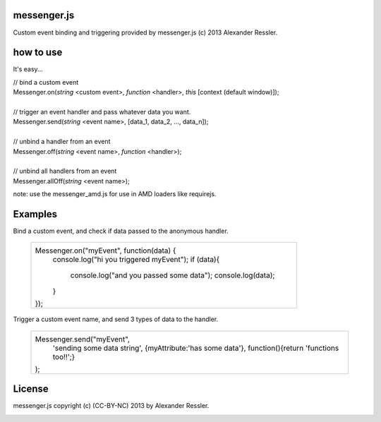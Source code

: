 messenger.js
============

Custom event binding and triggering provided by messenger.js (c) 2013 Alexander Ressler.



how to use
==========

It's easy...

| // bind a custom event 
| Messenger.on(*string* <custom event>, *function* <handler>, *this* [context (default window)]);
|
| // trigger an event handler and pass whatever data you want.
| Messenger.send(*string* <event name>, [data_1, data_2, ..., data_n]);
|
| // unbind a handler from an event 
| Messenger.off(*string* <event name>, *function* <handler>);
|
| // unbind all handlers from an event
| Messenger.allOff(*string* <event name>);

note: use the messenger_amd.js for use in AMD loaders like requirejs. 


Examples
========

Bind a custom event, and check if data passed to the anonymous handler.

   +----------------------------------------------------+
   | Messenger.on("myEvent", function(data) {           |
   |     console.log("hi you triggered myEvent");       |
   |     if (data){                                     |
   |         console.log("and you passed some data");   |
   |         console.log(data);                         |
   |     }                                              |
   | });                                                |
   +----------------------------------------------------+
Trigger a custom event name, and send 3 types of data to the handler.

   +----------------------------------------------------+
   | Messenger.send("myEvent",                          |
   |      'sending some data string',                   |
   |      {myAttribute:'has some data'},                |
   |      function(){return 'functions too!!';}         |
   | );                                                 |
   +----------------------------------------------------+

License
=======

messenger.js copyright (c) (CC-BY-NC) 2013 by Alexander Ressler.

.. image :: img/CC-BY-NC.png
